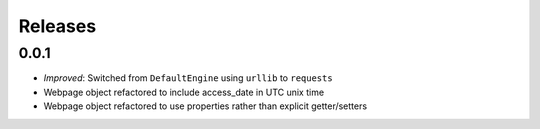 ========
Releases
========

0.0.1
=====

- *Improved*: Switched from ``DefaultEngine`` using ``urllib`` to ``requests``
- Webpage object refactored to include access_date in UTC unix time
- Webpage object refactored to use properties rather than explicit getter/setters
